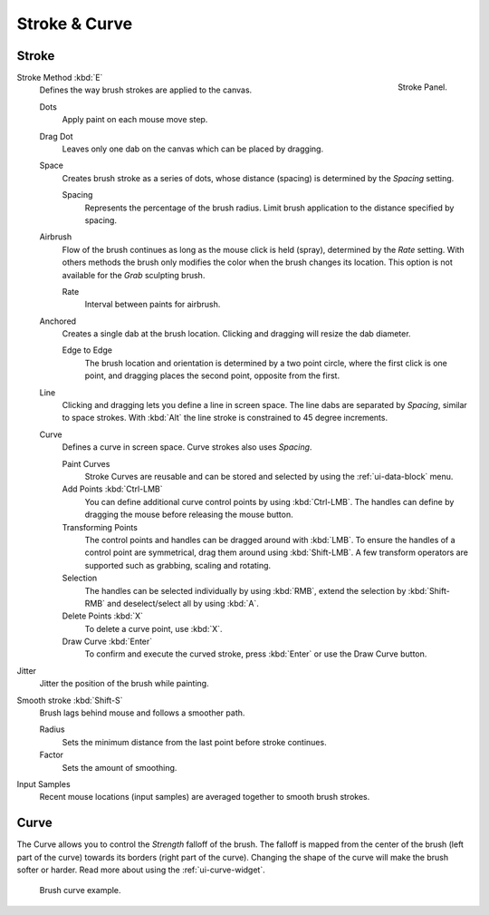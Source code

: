 
**************
Stroke & Curve
**************

Stroke
======

.. figure:: /images/sculpt-paint_painting_weight-paint_properties_stroke-panel.png
   :align: right

   Stroke Panel.

Stroke Method :kbd:`E`
   Defines the way brush strokes are applied to the canvas.

   Dots
      Apply paint on each mouse move step.
   Drag Dot
      Leaves only one dab on the canvas which can be placed by dragging.
   Space
      Creates brush stroke as a series of dots,
      whose distance (spacing) is determined by the *Spacing* setting.

      Spacing
         Represents the percentage of the brush radius.
         Limit brush application to the distance specified by spacing.
   Airbrush
      Flow of the brush continues as long as the mouse click is held (spray),
      determined by the *Rate* setting.
      With others methods the brush only modifies the color when the brush changes its location.
      This option is not available for the *Grab* sculpting brush.

      Rate
         Interval between paints for airbrush.
   Anchored
      Creates a single dab at the brush location.
      Clicking and dragging will resize the dab diameter.

      Edge to Edge
         The brush location and orientation is determined by a two point circle,
         where the first click is one point, and dragging places the second point, opposite from the first.
   Line
      Clicking and dragging lets you define a line in screen space.
      The line dabs are separated by *Spacing*, similar to space strokes.
      With :kbd:`Alt` the line stroke is constrained to 45 degree increments.
   Curve
      Defines a curve in screen space. Curve strokes also uses *Spacing*.

      Paint Curves
         Stroke Curves are reusable and can be stored and selected by using the :ref:`ui-data-block` menu.
      Add Points :kbd:`Ctrl-LMB`
         You can define additional curve control points by using :kbd:`Ctrl-LMB`.
         The handles can define by dragging the mouse before releasing the mouse button.
      Transforming Points
         The control points and handles can be dragged around with :kbd:`LMB`.
         To ensure the handles of a control point are symmetrical,
         drag them around using :kbd:`Shift-LMB`.
         A few transform operators are supported such as grabbing, scaling and rotating.
      Selection
         The handles can be selected individually by using :kbd:`RMB`,
         extend the selection by :kbd:`Shift-RMB` and deselect/select all by using :kbd:`A`.
      Delete Points :kbd:`X`
          To delete a curve point, use :kbd:`X`.
      Draw Curve :kbd:`Enter`
         To confirm and execute the curved stroke,
         press :kbd:`Enter` or use the Draw Curve button.

Jitter
   Jitter the position of the brush while painting.
Smooth stroke :kbd:`Shift-S`
   Brush lags behind mouse and follows a smoother path.

   Radius
      Sets the minimum distance from the last point before stroke continues.
   Factor
      Sets the amount of smoothing.
Input Samples
   Recent mouse locations (input samples) are averaged together to smooth brush strokes.


Curve
=====

The Curve allows you to control the *Strength* falloff of the brush.
The falloff is mapped from the center of the brush (left part of the curve)
towards its borders (right part of the curve).
Changing the shape of the curve will make the brush softer or harder.
Read more about using the :ref:`ui-curve-widget`.

.. figure:: /images/sculpt-paint_painting_vertex-paint_options_brush-curve.png

   Brush curve example.
